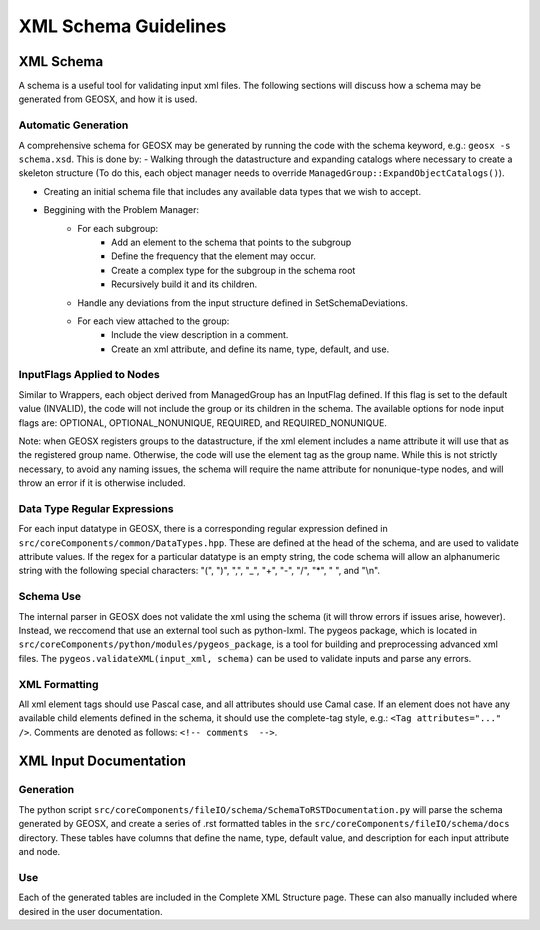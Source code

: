 ###############################################################################
XML Schema Guidelines
###############################################################################


XML Schema
=================================

A schema is a useful tool for validating input xml files.
The following sections will discuss how a schema may be generated from GEOSX, and how it is used.



Automatic Generation
------------------------------
A comprehensive schema for GEOSX may be generated by running the code with the schema keyword, e.g.: ``geosx -s schema.xsd``.
This is done by:
- Walking through the datastructure and expanding catalogs where necessary to create a skeleton structure (To do this, each object manager needs to override ``ManagedGroup::ExpandObjectCatalogs()``).

- Creating an initial schema file that includes any available data types that we wish to accept.
- Beggining with the Problem Manager:
   - For each subgroup:
      - Add an element to the schema that points to the subgroup
      - Define the frequency that the element may occur.
      - Create a complex type for the subgroup in the schema root
      - Recursively build it and its children.
   - Handle any deviations from the input structure defined in SetSchemaDeviations.
   - For each view attached to the group:
      - Include the view description in a comment.
      - Create an xml attribute, and define its name, type, default, and use.


InputFlags Applied to Nodes
------------------------------
Similar to Wrappers, each object derived from ManagedGroup has an InputFlag defined.
If this flag is set to the default value (INVALID), the code will not include the group or its children in the schema.
The available options for node input flags are: OPTIONAL, OPTIONAL_NONUNIQUE, REQUIRED, and REQUIRED_NONUNIQUE.

Note: when GEOSX registers groups to the datastructure, if the xml element includes a name attribute it will use that as the registered group name.
Otherwise, the code will use the element tag as the group name.
While this is not strictly necessary, to avoid any naming issues, the schema will require the name attribute for nonunique-type nodes, and will throw an error if it is otherwise included.


Data Type Regular Expressions
------------------------------
For each input datatype in GEOSX, there is a corresponding regular expression defined in ``src/coreComponents/common/DataTypes.hpp``.
These are defined at the head of the schema, and are used to validate attribute values.
If the regex for a particular datatype is an empty string, the code schema will allow an alphanumeric string with the following special characters: "(", ")", ",", "_", "+", "-", "/", "*", " ", and "\\n".


Schema Use
------------------------------
The internal parser in GEOSX does not validate the xml using the schema (it will throw errors if issues arise, however).
Instead, we reccomend that use an external tool such as python-lxml.
The pygeos package, which is located in ``src/coreComponents/python/modules/pygeos_package``, is a tool for building and preprocessing advanced xml files.
The ``pygeos.validateXML(input_xml, schema)`` can be used to validate inputs and parse any errors.


XML Formatting
------------------------------
All xml element tags should use Pascal case, and all attributes should use Camal case.
If an element does not have any available child elements defined in the schema, it should use the complete-tag style, e.g.: ``<Tag attributes="..." />``.
Comments are denoted as follows: ``<!-- comments  -->``.



XML Input Documentation
===============================

Generation
-------------------------------
The python script ``src/coreComponents/fileIO/schema/SchemaToRSTDocumentation.py`` will parse the schema generated by GEOSX, and create a series of .rst formatted tables in the ``src/coreComponents/fileIO/schema/docs`` directory.
These tables have columns that define the name, type, default value, and description for each input attribute and node.


Use
-------------------------------
Each of the generated tables are included in the Complete XML Structure page.
These can also manually included where desired in the user documentation.




